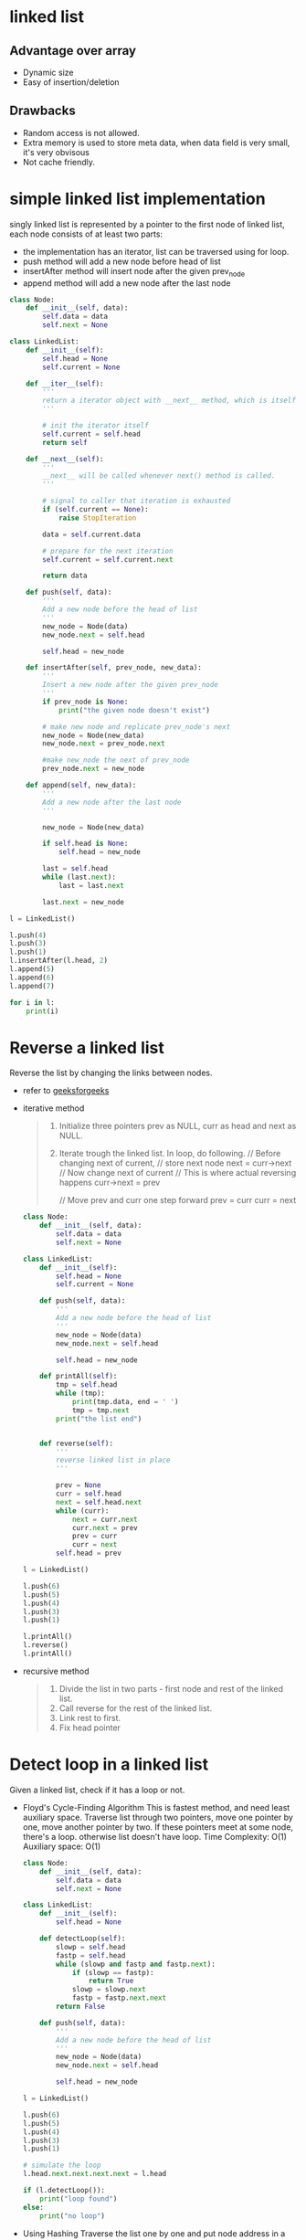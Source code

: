
* linked list

** Advantage over array
   - Dynamic size
   - Easy of insertion/deletion

** Drawbacks
   - Random access is not allowed.
   - Extra memory is used to store meta data, when data field is very small, it's very obvisous
   - Not cache friendly.

* simple linked list implementation
  singly linked list is represented by a pointer to the first node of linked
  list, each node consists of at least two parts:

  - the implementation has an iterator, list can be traversed using for loop.
  - push method will add a new node before head of list
  - insertAfter method will insert node after the given prev_node
  - append method will add a new node after the last node
  #+BEGIN_SRC python :results output
    class Node:
        def __init__(self, data):
            self.data = data
            self.next = None

    class LinkedList:
        def __init__(self):
            self.head = None
            self.current = None

        def __iter__(self):
            '''
            return a iterator object with __next__ method, which is itself
            '''

            # init the iterator itself
            self.current = self.head
            return self

        def __next__(self):
            '''
            __next__ will be called whenever next() method is called.
            '''

            # signal to caller that iteration is exhausted
            if (self.current == None):
                raise StopIteration

            data = self.current.data

            # prepare for the next iteration
            self.current = self.current.next

            return data

        def push(self, data):
            '''
            Add a new node before the head of list
            '''
            new_node = Node(data)
            new_node.next = self.head

            self.head = new_node

        def insertAfter(self, prev_node, new_data):
            '''
            Insert a new node after the given prev_node
            '''
            if prev_node is None:
                print("the given node doesn't exist")

            # make new node and replicate prev_node's next
            new_node = Node(new_data)
            new_node.next = prev_node.next

            #make new_node the next of prev_node
            prev_node.next = new_node

        def append(self, new_data):
            '''
            Add a new node after the last node
            '''

            new_node = Node(new_data)

            if self.head is None:
                self.head = new_node

            last = self.head
            while (last.next):
                last = last.next

            last.next = new_node

    l = LinkedList()

    l.push(4)
    l.push(3)
    l.push(1)
    l.insertAfter(l.head, 2)
    l.append(5)
    l.append(6)
    l.append(7)

    for i in l:
        print(i)
  #+END_SRC
* Reverse a linked list
  Reverse the list by changing the links between nodes.
  - refer to [[https://www.geeksforgeeks.org/reverse-a-linked-list/][geeksforgeeks]]

  - iterative method
    #+BEGIN_QUOTE
    1. Initialize three pointers prev as NULL, curr as head and next as NULL.
    2. Iterate trough the linked list. In loop, do following.
        // Before changing next of current,
        // store next node
        next = curr->next
        // Now change next of current
        // This is where actual reversing happens
        curr->next = prev

        // Move prev and curr one step forward
        prev = curr
        curr = next
    #+END_QUOTE

    #+BEGIN_SRC python :results output
      class Node:
          def __init__(self, data):
              self.data = data
              self.next = None

      class LinkedList:
          def __init__(self):
              self.head = None
              self.current = None

          def push(self, data):
              '''
              Add a new node before the head of list
              '''
              new_node = Node(data)
              new_node.next = self.head

              self.head = new_node

          def printAll(self):
              tmp = self.head
              while (tmp):
                  print(tmp.data, end = ' ')
                  tmp = tmp.next
              print("the list end")


          def reverse(self):
              '''
              reverse linked list in place
              '''

              prev = None
              curr = self.head
              next = self.head.next
              while (curr):
                  next = curr.next
                  curr.next = prev
                  prev = curr
                  curr = next
              self.head = prev

      l = LinkedList()

      l.push(6)
      l.push(5)
      l.push(4)
      l.push(3)
      l.push(1)

      l.printAll()
      l.reverse()
      l.printAll()
    #+END_SRC

    #+RESULTS:

  - recursive method
    #+BEGIN_QUOTE
     1) Divide the list in two parts - first node and rest of the linked list.
     2) Call reverse for the rest of the linked list.
     3) Link rest to first.
     4) Fix head pointer
    #+END_QUOTE

* Detect loop in a linked list
  Given a linked list, check if it has a loop or not.

  - Floyd's Cycle-Finding Algorithm
    This is fastest method, and need least auxiliary space. Traverse list
    through two pointers, move one pointer by one, move another pointer by two.
    If these pointers meet at some node, there's a loop. otherwise list doesn't
    have loop.
    Time Complexity: O(1)
    Auxiliary space: O(1)
    #+BEGIN_SRC python :results output
      class Node:
          def __init__(self, data):
              self.data = data
              self.next = None

      class LinkedList:
          def __init__(self):
              self.head = None

          def detectLoop(self):
              slowp = self.head
              fastp = self.head
              while (slowp and fastp and fastp.next):
                  if (slowp == fastp):
                      return True
                  slowp = slowp.next
                  fastp = fastp.next.next
              return False

          def push(self, data):
              '''
              Add a new node before the head of list
              '''
              new_node = Node(data)
              new_node.next = self.head

              self.head = new_node

      l = LinkedList()

      l.push(6)
      l.push(5)
      l.push(4)
      l.push(3)
      l.push(1)

      # simulate the loop
      l.head.next.next.next.next = l.head

      if (l.detectLoop()):
          print("loop found")
      else:
          print("no loop")
    #+END_SRC
  - Using Hashing
    Traverse the list one by one and put node address in a Hash table, At any
    point, if next of current node same to any in Hash table.
    #+BEGIN_SRC python :results output
      class Node:
          def __init__(self, data):
              self.data = data
              self.next = None

      class LinkedList:
          def __init__(self):
              self.head = None
              self.current = None

          def push(self, data):
              '''
              Add a new node before the head of list
              '''
              new_node = Node(data)
              new_node.next = self.head

              self.head = new_node

          def detectLoop(self):
              s = set()

              tmp = self.head
              while (tmp):
                  if tmp in s:
                      return True
                  s.add(tmp)
                  tmp = tmp.next

              return False

      l = LinkedList()

      l.push(6)
      l.push(5)
      l.push(4)
      l.push(3)
      l.push(1)

      # simulate the loop
      l.head.next.next.next.next = l.head

      if (l.detectLoop()):
          print("loop found")
      else:
          print("no loop")
    #+END_SRC

* get the intersection point of two linked lists
    refer to [[https://www.geeksforgeeks.org/write-a-function-to-get-the-intersection-point-of-two-linked-lists/][here]]
** mark visited nodes
   - require modifications on linked list structure, add visited flag with each node.
   - use hash
     Time Complexity: O(m+n)
     Auxiliary Space: O(m)
     #+BEGIN_SRC python :results output
       class Node:
           def __init__(self, data):
               self.data = data
               self.next = None

       class LinkList:
           def __init__(self, node=None):
               self.head = node

           def find_intersection(self, ll):
               visited = set()

               node = ll.head
               while (node):
                   visited.add(node)
                   node = node.next

               node = self.head
               while (node):
                   if node in visited:
                       return node
                   node = node.next

       ll = LinkList()

       node = Node(3)
       ll.head = node

       node = Node(4)
       ll.head.next = node

       node = Node(5)
       ll.head.next.next = node

       node = Node(6)
       ll.head.next.next.next = node
       ll1 = LinkList()
       ll1.head = node

       node = Node(7)
       ll1.head.next = node

       node = ll.find_intersection(ll1)
       print(node.data)
     #+END_SRC
** use difference of node counts
    Time Complexity: O(m+n)
    Auxiliary Space: O(1)
   1) Get count of the nodes in the first list, let count be c1.
   2) Get count of the nodes in the second list, let count be c2.
   3) Get the difference of counts d = abs(c1 – c2)
   4) Now traverse the bigger list from the first node till d nodes.
   5) if the d node of bigger list is equal to head of less list, the d node is
      intersection point, else there is no intersection.
    #+BEGIN_SRC python :results output

      class Node:
          def __init__(self, data):
              self.data = data
              self.next = None

      class LinkList:
          def __init__(self, node=None):
              self.head = node

          def count(self):
              node = self.head
              node_num = 0
              while (node):
                  node_num += 1
                  node = node.next
              return node_num

          def find_intersection(self, ll):
              c1 = self.count()
              c2 = ll.count()

              if (c1 > c2):
                  diff = c1 - c2
                  node = self.head
                  while (diff):
                      node = node.next
                      diff -= 1
                  if (node == ll.head):
                      return node
                  else:
                      return None
              else:
                  diff = c2 - c1
                  node = ll.head
                  while (diff):
                      node = node.next
                      diff -= 1
                  if (node == self.head):
                      return node
                  else:
                      return None

      ll = LinkList()

      node = Node(3)
      ll.head = node

      node = Node(4)
      ll.head.next = node

      node = Node(5)
      ll.head.next.next = node

      node = Node(6)
      ll.head.next.next.next = node
      ll1 = LinkList()
      ll1.head = node

      node = Node(7)
      ll1.head.next = node

      node = ll.find_intersection(ll1)
      print(node)
    #+END_SRC
